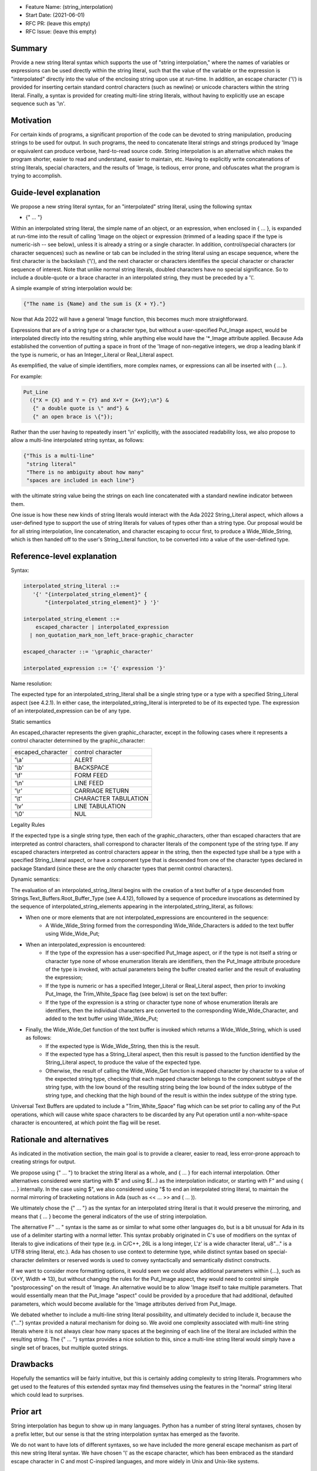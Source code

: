 - Feature Name: (string_interpolation)
- Start Date: (2021-06-01)
- RFC PR: (leave this empty)
- RFC Issue: (leave this empty)

Summary
=======

Provide a new string literal syntax which supports the use 
of "string interpolation," where the names of variables or
expressions can be used directly within the string literal, such that
the value of the variable or the expression is "interpolated" directly
into the value of the enclosing string upon use at run-time.  In addition,
an escape character ('\\') is provided for inserting certain standard control
characters (such as newline) or unicode characters within
the string literal.  Finally, a syntax is provided for creating multi-line
string literals, without having to explicitly use an escape sequence such
as '\\n'.

Motivation
==========

For certain kinds of programs, a significant proportion of the code can be
devoted to string manipulation, producing strings to be used for output.
In such programs, the need to concatenate literal strings and strings
produced by 'Image or equivalent can produce verbose, hard-to-read source
code.  String interpolation is an alternative which makes the program
shorter, easier to read and understand, easier to maintain, etc.  Having to
explicitly write concatenations of string literals, special characters,
and the results of 'Image, is tedious, error prone, and obfuscates what the
program is trying to accomplish.

Guide-level explanation
=======================

We propose a new string literal syntax, for an "interpolated" string literal, using the following syntax

- {" ... "}

Within an interpolated string literal, the simple name of an object,
or an expression, when enclosed in { ... }, is expanded at run-time
into the result of calling 'Image on the object or expression (trimmed of a leading space if the type is numeric-ish -- see below), unless it is
already a string or a single character.
In addition, control/special characters (or character sequences) such as newline or
tab can be included in the string literal using an escape sequence, where
the first character is the backslash ('\\'), and the next character or characters
identifies the special character or character sequence of interest.
Note that unlike normal string literals, doubled characters have no special significance.  So to include
a double-quote or a brace character in an interpolated string, they must be preceded by a '\\'.

A simple example of string interpolation would be:

.. code-block:: ada

   {"The name is {Name} and the sum is {X + Y}."}
   
Now that Ada 2022 will have a general 'Image function, this becomes much more straightforward.

Expressions that are of a string type or a character type, but without a user-specified Put_Image aspect,
would be interpolated directly 
into the resulting string, while anything else would have the '*_Image attribute applied.
Because Ada established the convention of putting a space in front of the 'Image of
non-negative integers, we drop a leading blank if the type is numeric, or has an Integer_Literal or Real_Literal
aspect.

As exemplified, the value of simple identifiers, more complex names, or expressions can all be inserted with { ... }.

For example:

.. code-block:: ada

  Put_Line
    ({"X = {X} and Y = {Y} and X+Y = {X+Y};\n"} &
     {" a double quote is \" and"} &
     {" an open brace is \{"});

Rather than the user having to repeatedly insert '\\n' explicitly, with the associated
readability loss, we also propose to allow a multi-line interpolated string syntax,
as follows:

.. code-block:: ada

   {"This is a multi-line"
    "string literal"
    "There is no ambiguity about how many"
    "spaces are included in each line"}

with the ultimate string value being the strings on each line concatenated with a standard newline indicator between them.

One issue is how these new kinds of string literals would interact with the Ada 2022 String_Literal
aspect, which allows a user-defined type to support the use of string literals for values
of types other than a string type.
Our proposal would be for all string interpolation, line concatenation, and character escaping to occur first,
to produce a Wide_Wide_String, which is then handed off to the user's String_Literal function,
to be converted into a value of the user-defined type.

Reference-level explanation
===========================

Syntax:

.. code-block:: ada

     interpolated_string_literal ::=
        '{' "{interpolated_string_element}" {
            "{interpolated_string_element}" } '}'
   
     interpolated_string_element ::=
         escaped_character | interpolated_expression
       | non_quotation_mark_non_left_brace-graphic_character
    
     escaped_character ::= '\graphic_character'
    
     interpolated_expression ::= '{' expression '}'
    
Name resolution:

The expected type for an interpolated_string_literal shall be a single string type or a type with a specified String_Literal aspect (see 4.2.1).
In either case, the interpolated_string_literal is interpreted to be of its expected type. 
The expression of an interpolated_expression can be of any type.

Static semantics

An escaped_character represents the given graphic_character, except in the following cases where it represents a control character
determined by the graphic_character:

=================   =================
escaped_character   control character
-----------------   -----------------
'\\a'                ALERT
'\\b'                BACKSPACE
'\\f'                FORM FEED
'\\n'                LINE FEED
'\\r'                CARRIAGE RETURN
'\\t'                CHARACTER TABULATION
'\\v'                LINE TABULATION
'\\0'                NUL
=================   =================

Legality Rules

If the expected type is a single string type, then each of the graphic_characters, 
other than escaped characters that are interpreted as control characters, shall correspond to character literals of the component type of the string type.  If any escaped
characters interpreted as control characters appear in the string, then the expected type shall be a type with a specified String_Literal aspect,
or have a component type that is descended from one of the character types declared in package Standard (since these are the only character types that permit control characters).

Dynamic semantics:

The evaluation of an interpolated_string_literal begins with the creation of a text buffer of a type descended from Strings.Text_Buffers.Root_Buffer_Type (see A.4.12), followed by a sequence of procedure invocations
as determined by the sequence of interpolated_string_elements appearing in the interpolated_string_literal, as follows:

- When one or more elements that are not interpolated_expressions are encountered in the sequence:
   - A Wide_Wide_String formed from the 
     corresponding Wide_Wide_Characters is added to the text buffer using Wide_Wide_Put;  
- When an interpolated_expression is encountered:
   - If the 
     type of the expression has a user-specified Put_Image aspect, or if the type is not itself a string or character type none of whose
     enumeration literals are identifiers, then the Put_Image attribute procedure of the type is invoked, with actual parameters being the buffer created earlier 
     and the result of evaluating the expression;
   - If the type is numeric or has a specified Integer_Literal or Real_Literal aspect, then prior to
     invoking Put_Image, the Trim_White_Space flag (see below) is set on the text buffer:
   - If the type of the expression is a string or character type none of whose enumeration literals are identifiers, then the individual characters
     are converted to the corresponding Wide_Wide_Character, and added to the text buffer using Wide_Wide_Put;
- Finally, the Wide_Wide_Get function of the text buffer is invoked which returns a Wide_Wide_String, which is used as follows:
   - If the expected type is Wide_Wide_String, then this is the result.  
   - If the expected type has a String_Literal aspect, then this result is passed to the 
     function identified by the String_Literal aspect, to produce the value of the expected type.
   - Otherwise, the result of calling the Wide_Wide_Get function is mapped
     character by character to a value of the expected string type, checking that each mapped character belongs to the component subtype of the string type,
     with the low bound of the resulting string being the low bound of the index subtype of the string type, and checking that the high bound of the result is
     within the index subtype of the string type. 
     
Universal Text Buffers are updated to include a "Trim_White_Space" flag which can be set prior to calling any of the Put operations, which will cause
white space characters to be discarded by any Put operation until a non-white-space character is encountered, at which point the flag will be reset.

Rationale and alternatives
==========================

As indicated in the motivation section, the main goal is to provide a clearer,
easier to read, less error-prone approach to creating strings for output.

We propose using {" ... "} to bracket the string literal as a whole, and { ... } for each internal interpolation.
Other alternatives considered were starting with $" and using $(...) as the interpolation indicator, or
starting with F" and using { ... } internally.  In the case using $", we
also considered using "$ to end an interpolated string literal, to maintain the
normal mirroring of bracketing notations in Ada (such as << ... >> and ( ... )).

We ultimately chose the {" ... "} as the syntax for an interpolated string literal is that it would preserve
the mirroring, and means that { ... } become the general indicators of the use of string interpolation.

The alternative F" ... " syntax is the same as or similar to what some other languages do, but is a bit
unusual for Ada in its use of a delimiter starting with a normal letter.  This syntax probably originated
in C's use of modifiers on the syntax of literals to give indications of their type (e.g. in C/C++, 26L is
a long integer, L'z' is a wide character literal, u8"..." is a UTF8 string literal, etc.).  Ada has chosen
to use context to determine type, while distinct syntax based on special-character delimiters or reserved
words is used to
convey syntactically and semantically distinct
constructs.

If we want to consider more formatting options, it would seem we could allow additional parameters
within {...}, such as {X+Y, Width => 13}, but without changing the rules for the Put_Image
aspect, they would need to control simple "postprocessing" on the result of 'Image.  An alternative
would be to allow 'Image itself to take multiple parameters.  That would essentially mean that
the Put_Image "aspect" could be provided by a procedure that had additional, defaulted parameters,
which would become available for the 'Image attributes derived from Put_Image.

We debated whether to include a multi-line string literal possibility, and ultimately decided to include it,
because the {"..."} syntax provided a natural mechanism for doing so.  We avoid one complexity associated with multi-line string literals
where it is not always clear how many spaces at the beginning of each line of the literal are included within the resulting string.
The {" ... "} syntax provides
a nice solution to this, since a multi-line string literal would simply have a single set of braces, but multiple quoted strings.

Drawbacks
=========

Hopefully the semantics will be fairly intuitive, but this is certainly
adding complexity to string literals.  Programmers who get used to the features
of this extended syntax may find themselves using the features in the "normal"
string literal which could lead to surprises.

Prior art
=========

String interpolation has begun to show up in many languages.  Python has a number
of string literal syntaxes, chosen by a prefix letter, but our sense is that
the string interpolation syntax has emerged as the favorite.

We do not want
to have lots of different syntaxes, so we have included the more general
escape mechanism
as part of this new string literal syntax.  We have chosen '\\' as the
escape character, which has been embraced as the standard escape character
in C and most C-inspired languages, and more widely in Unix and Unix-like systems.

Unresolved questions
====================

None remaining at the moment.

Future possibilities
====================

TBD
